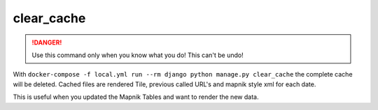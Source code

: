 clear_cache
===========

.. danger::
    Use this command only when you know what you do! This can't be undo!

With ``docker-compose -f local.yml run --rm django python manage.py clear_cache``
the complete cache will be deleted. Cached files are rendered Tile, previous called
URL's and mapnik style xml for each date.

This is useful when you updated the Mapnik Tables and want to render the new data.
